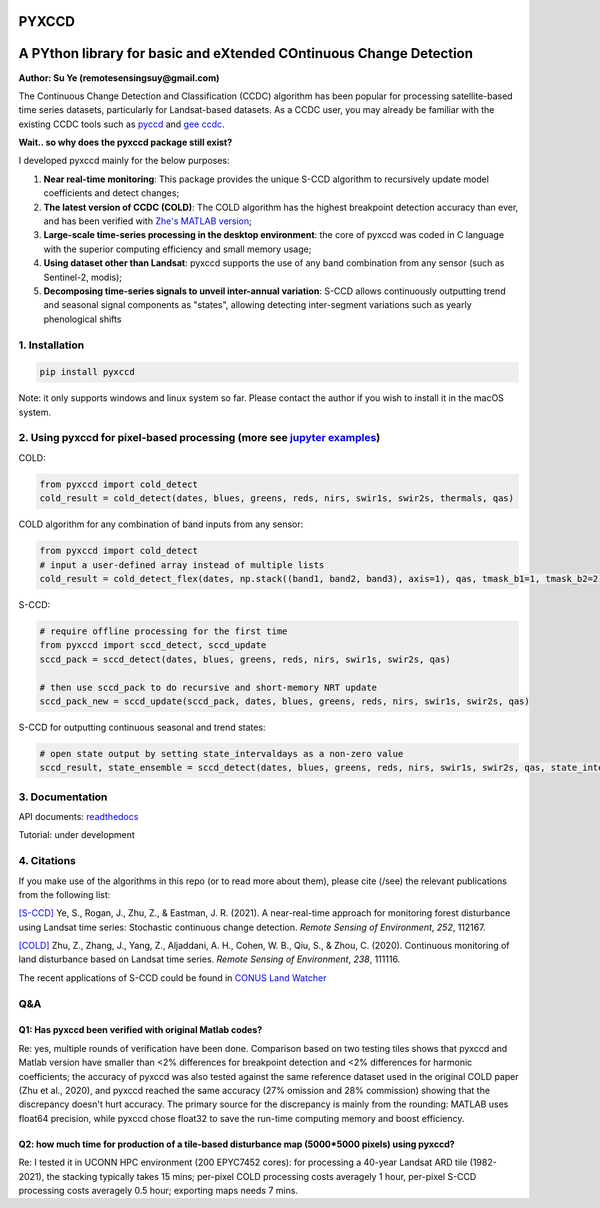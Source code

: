 PYXCCD
======

|GithubActions| |Pypi| |Downloads| |ReadTheDocs|


A PYthon library for basic and eXtended COntinuous Change Detection
=============================================================================================================================
**Author: Su Ye (remotesensingsuy@gmail.com)**

The Continuous Change Detection and Classification (CCDC) algorithm has been popular for processing satellite-based time series datasets, particularly for Landsat-based datasets. As a CCDC user, you may already be familiar with the existing CCDC tools such as `pyccd <https://github.com/repository-preservation/lcmap-pyccd>`_ and `gee ccdc <https://developers.google.com/earth-engine/apidocs/ee-algorithms-temporalsegmentation-ccdc>`_.

**Wait.. so why does the pyxccd package still exist?**

I developed pyxccd mainly for the below purposes:
   
1. **Near real-time monitoring**: This package provides the unique S-CCD algorithm to recursively update model coefficients and detect changes;

2. **The latest version of CCDC (COLD)**: The COLD algorithm has the highest breakpoint detection accuracy than ever, and has been verified with `Zhe's MATLAB version <https://github.com/Remote-Sensing-of-Land-Resource-Lab/COLD>`_;

3. **Large-scale time-series processing in the desktop environment**: the core of pyxccd was coded in C language with the superior computing efficiency and small memory usage;

4. **Using dataset other than Landsat**: pyxccd supports the use of any band combination from any sensor (such as Sentinel-2, modis);

5. **Decomposing time-series signals to unveil inter-annual variation**: S-CCD allows continuously outputting trend and seasonal signal components as "states", allowing detecting inter-segment variations such as yearly phenological shifts


1. Installation
---------------
.. code:: console

   pip install pyxccd

Note: it only supports windows and linux system so far. Please contact the author if you wish to install it in the macOS system.

2. Using pyxccd for pixel-based processing (more see `jupyter examples <tool/notebook/pyxccd_example.ipynb>`_)
----------------------------------------------------------------------------------------------------------------

COLD:

.. code:: python

   from pyxccd import cold_detect
   cold_result = cold_detect(dates, blues, greens, reds, nirs, swir1s, swir2s, thermals, qas)

COLD algorithm for any combination of band inputs from any sensor:

.. code:: python

   from pyxccd import cold_detect
   # input a user-defined array instead of multiple lists
   cold_result = cold_detect_flex(dates, np.stack((band1, band2, band3), axis=1), qas, tmask_b1=1, tmask_b2=2)

S-CCD:

.. code:: python

   # require offline processing for the first time 
   from pyxccd import sccd_detect, sccd_update
   sccd_pack = sccd_detect(dates, blues, greens, reds, nirs, swir1s, swir2s, qas)

   # then use sccd_pack to do recursive and short-memory NRT update
   sccd_pack_new = sccd_update(sccd_pack, dates, blues, greens, reds, nirs, swir1s, swir2s, qas)

S-CCD for outputting continuous seasonal and trend states:

.. code:: python
   
   # open state output by setting state_intervaldays as a non-zero value
   sccd_result, state_ensemble = sccd_detect(dates, blues, greens, reds, nirs, swir1s, swir2s, qas, state_intervaldays=1)

3. Documentation
----------------
API documents: `readthedocs <https://pyxccd.readthedocs.io/en/latest>`_

Tutorial: under development

4. Citations
------------

If you make use of the algorithms in this repo (or to read more about them),
please cite (/see) the relevant publications from the following list:

`[S-CCD] <https://www.sciencedirect.com/science/article/pii/S003442572030540X>`_
Ye, S., Rogan, J., Zhu, Z., & Eastman, J. R. (2021). A near-real-time
approach for monitoring forest disturbance using Landsat time series:
Stochastic continuous change detection. *Remote Sensing of Environment*,
*252*, 112167.

`[COLD] <https://www.sciencedirect.com/science/article/am/pii/S0034425719301002>`_ 
Zhu, Z., Zhang, J., Yang, Z., Aljaddani, A. H., Cohen, W. B., Qiu, S., &
Zhou, C. (2020). Continuous monitoring of land disturbance based on
Landsat time series. *Remote Sensing of Environment*, *238*, 111116.

The recent applications of S-CCD could be found in `CONUS Land Watcher <https://gers.users.earthengine.app/view/nrt-conus>`_

Q&A
---

Q1: Has pyxccd been verified with original Matlab codes?
^^^^^^^^^^^^^^^^^^^^^^^^^^^^^^^^^^^^^^^^^^^^^^^^^^^^^^^^

Re: yes, multiple rounds of verification have been done. Comparison
based on two testing tiles shows that pyxccd and Matlab version have
smaller than <2% differences for breakpoint detection and <2%
differences for harmonic coefficients; the accuracy of pyxccd was also
tested against the same reference dataset used in the original COLD
paper (Zhu et al., 2020), and pyxccd reached the same accuracy (27%
omission and 28% commission) showing that the discrepancy doesn't hurt
accuracy. The primary source for the discrepancy is mainly from the
rounding: MATLAB uses float64 precision, while pyxccd chose float32 to
save the run-time computing memory and boost efficiency.

Q2: how much time for production of a tile-based disturbance map (5000*5000 pixels) using pyxccd?
^^^^^^^^^^^^^^^^^^^^^^^^^^^^^^^^^^^^^^^^^^^^^^^^^^^^^^^^^^^^^^^^^^^^^^^^^^^^^^^^^^^^^^^^^^^^^^^^^

Re: I tested it in UCONN HPC environment (200 EPYC7452 cores): for
processing a 40-year Landsat ARD tile (1982-2021), the stacking
typically takes 15 mins; per-pixel COLD processing costs averagely 1
hour, per-pixel S-CCD processing costs averagely 0.5
hour; exporting maps needs 7 mins.


.. |Codecov| image:: https://codecov.io/github/Remote-Sensing-of-Land-Resource-Lab/pyxccd/badge.svg?branch=devel&service=github
   :target: https://codecov.io/github/Remote-Sensing-of-Land-Resource-Lab/pyxccd?branch=devel
.. |Pypi| image:: https://img.shields.io/pypi/v/pyxccd.svg
   :target: https://pypi.python.org/pypi/pyxccd
.. |Downloads| image:: https://img.shields.io/pypi/dm/pyxccd.svg
   :target: https://pypistats.org/packages/pyxccd
.. |ReadTheDocs| image:: https://readthedocs.org/projects/pyxccd/badge/?version=latest
    :target: http://pyxccd.readthedocs.io/en/latest/
.. |GithubActions| image:: https://github.com/Remote-Sensing-of-Land-Resource-Lab/pyxccd/actions/workflows/main.yml/badge.svg?branch=devel
    :target: https://github.com/Remote-Sensing-of-Land-Resource-Lab/pyxccd/actions?query=branch%3Adevel
